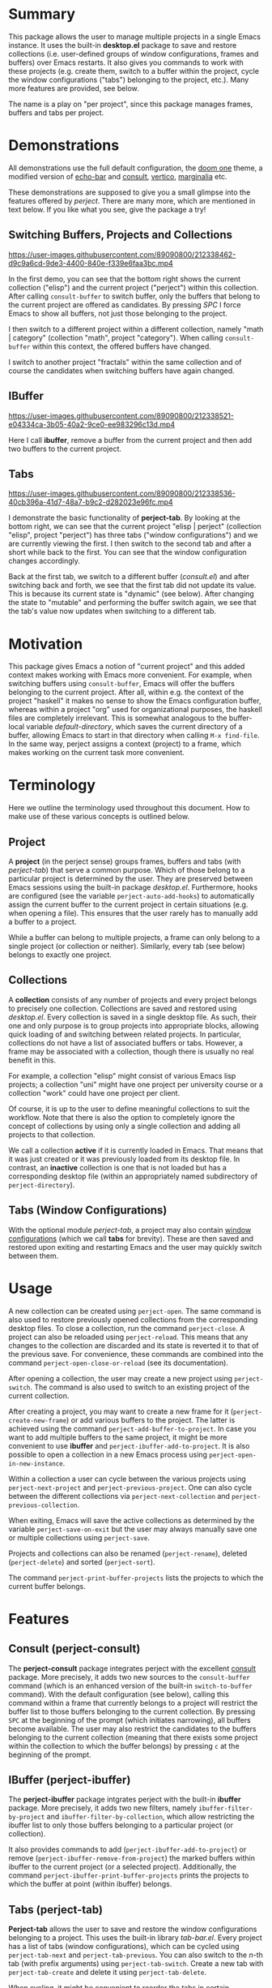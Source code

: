 * Summary
This package allows the user to manage multiple projects in a single Emacs instance.
It uses the built-in *desktop.el* package to save and restore collections
(i.e. user-defined groups of window configurations, frames and buffers) over Emacs restarts.
It also gives you commands to work with these projects (e.g. create them, switch to a buffer within the project, cycle the window configurations ("tabs") belonging to the project, etc.).
Many more features are provided, see below.

The name is a play on "per project", since this package manages frames, buffers and tabs per project.

* Demonstrations
All demonstrations use the full default configuration, the [[https://github.com/doomemacs/themes][doom one]] theme, a modified version of [[https://github.com/qaiviq/echo-bar.el][echo-bar]]
and [[https://github.com/minad/consult][consult]], [[https://github.com/minad/vertico][vertico]], [[https://github.com/minad/marginalia][marginalia]] etc.

These demonstrations are supposed to give you a small glimpse into the features offered by /perject/.
There are many more, which are mentioned in text below.
If you like what you see, give the package a try!

** Switching Buffers, Projects and Collections

https://user-images.githubusercontent.com/89090800/212338462-d9c9a6cd-9de3-4400-840e-f339e6faa3bc.mp4

In the first demo, you can see that the bottom right shows the current collection ("elisp") and the current project ("perject") within this collection.
After calling =consult-buffer= to switch buffer, only the buffers that belong to the current project are offered as candidates.
By pressing /SPC/ I force Emacs to show all buffers, not just those belonging to the project.

I then switch to a different project within a different collection, namely "math | category" (collection "math", project "category").
When calling =consult-buffer= within this context, the offered buffers have changed.

I switch to another project "fractals" within the same collection and of course the candidates when switching buffers have again changed.
** IBuffer

https://user-images.githubusercontent.com/89090800/212338521-e04334ca-3b05-40a2-9ce0-ee983296c13d.mp4

Here I call *ibuffer*, remove a buffer from the current project and then add two buffers to the current project.
** Tabs

https://user-images.githubusercontent.com/89090800/212338536-40cb396a-41d7-48a7-b9c2-d282023e96fc.mp4

I demonstrate the basic functionality of *perject-tab*.
By looking at the bottom right, we can see that the current project "elisp | perject" (collection "elisp", project "perject")
has three tabs ("window configurations") and we are currently viewing the first.
I then switch to the second tab and after a short while back to the first.
You can see that the window configuration changes accordingly.

Back at the first tab, we switch to a different buffer (/consult.el/) and after switching back and forth,
we see that the first tab did not update its value. This is because its current state is "dynamic" (see below).
After changing the state to "mutable" and performing the buffer switch again, we see that the tab's value now updates when switching to a different tab.

* Motivation
This package gives Emacs a notion of "current project" and this added context makes working with Emacs more convenient.
For example, when switching buffers using =consult-buffer=, Emacs will offer the buffers belonging to the current project.
After all, within e.g. the context of the project "haskell" it makes no sense to show the Emacs configuration buffer,
whereas within a project "org" used for organizational purposes, the haskell files are completely irrelevant.
This is somewhat analogous to the buffer-local variable /default-directory/, which saves the current directory of a buffer,
allowing Emacs to start in that directory when calling =M-x find-file=.
In the same way, perject assigns a context (project) to a frame, which makes working on the current task more convenient.

* Terminology
Here we outline the terminology used throughout this document.
How to make use of these various concepts is outlined below.
** Project
A *project* (in the perject sense) groups frames, buffers and tabs (with /perject-tab/) that serve a common purpose.
Which of those belong to a particular project is determined by the user. They are preserved between Emacs sessions using the built-in package /desktop.el/.
Furthermore, hooks are configured (see the variable =perject-auto-add-hooks=) to automatically assign the current buffer to the current project in certain situations (e.g. when opening a file).
This ensures that the user rarely has to manually add a buffer to a project.

While a buffer can belong to multiple projects, a frame can only belong to a single project (or collection or neither).
Similarly, every tab (see below) belongs to exactly one project.

** Collections
A *collection* consists of any number of projects and every project belongs to precisely one collection.
Collections are saved and restored using /desktop.el/. Every collection is saved in a single desktop file.
As such, their one and only purpose is to group projects into appropriate blocks, allowing quick loading of and switching between related projects.
In particular, collections do not have a list of associated buffers or tabs.
However, a frame may be associated with a collection, though there is usually no real benefit in this.

For example, a collection "elisp" might consist of various Emacs lisp projects;
a collection "uni" might have one project per university course or a collection "work"
could have one project per client.

Of course, it is up to the user to define meaningful collections to suit the workflow.
Note that there is also the option to completely ignore the concept of collections
by using only a single collection and adding all projects to that collection.

We call a collection *active* if it is currently loaded in Emacs. That means that it was just created or it was previously loaded from its desktop file.
In contrast, an *inactive* collection is one that is not loaded but has a corresponding desktop file (within an appropriately named subdirectory of =perject-directory=).

** Tabs (Window Configurations)
With the optional module /perject-tab/, a project may also contain [[https://www.gnu.org/software/emacs/manual/html_node/elisp/Window-Configurations.html][window configurations]] (which we call *tabs* for brevity).
These are then saved and restored upon exiting and restarting Emacs and the user may quickly switch between them.

* Usage
A new collection can be created using =perject-open=. The same command is also used to restore previously opened collections from the corresponding desktop files.
To close a collection, run the command =perject-close=.
A project can also be reloaded using =perject-reload=. This means that any changes to the collection are discarded and its state is reverted it to that of the previous save.
For convenience, these commands are combined into the command =perject-open-close-or-reload= (see its documentation).

After opening a collection, the user may create a new project using =perject-switch=.
The command is also used to switch to an existing project of the current collection.

After creating a project, you may want to create a new frame for it (=perject-create-new-frame=) or add various buffers to the project.
The latter is achieved using the command =perject-add-buffer-to-project=.
In case you want to add multiple buffers to the same project, it might be more convenient to use *ibuffer* and =perject-ibuffer-add-to-project=.
It is also possible to open a collection in a new Emacs process using =perject-open-in-new-instance=.

Within a collection a user can cycle between the various projects using =perject-next-project= and =perject-previous-project=.
One can also cycle between the different collections via =perject-next-collection= and =perject-previous-collection=.

When exiting, Emacs will save the active collections as determined by the variable =perject-save-on-exit=
but the user may always manually save one or multiple collections using =perject-save=.

Projects and collections can also be renamed (=perject-rename=), deleted (=perject-delete=) and sorted (=perject-sort=).

The command =perject-print-buffer-projects= lists the projects to which the current buffer belongs.

* Features
** Consult (perject-consult)
The *perject-consult* package integrates perject with the excellent [[https://github.com/minad/consult][consult]] package.
More precisely, it adds two new sources to the =consult-buffer= command
(which is an enhanced version of the built-in =switch-to-buffer= command).
With the default configuration (see below), calling this command within a frame that currently belongs to a project will restrict
the buffer list to those buffers belonging to the current collection.
By pressing =SPC= at the beginning of the prompt (which initiates narrowing), all buffers become available.
The user may also restrict the candidates to the buffers belonging to the current collection
(meaning that there exists some project within the collection to which the buffer belongs) by pressing =c= at the beginning of the prompt.

** IBuffer (perject-ibuffer)
The *perject-ibuffer* package intgrates perject with the built-in *ibuffer* package.
More precisely, it adds two new filters, namely =ibuffer-filter-by-project= and =ibuffer-filter-by-collection=,
which allow restricting the ibuffer list to only those buffers belonging to a particular project (or collection).

It also provides commands to add (=perject-ibuffer-add-to-project=) or remove (=perject-ibuffer-remove-from-project=) the marked buffers within ibuffer to the current project (or a selected project).
Additionally, the command =perject-ibuffer-print-buffer-projects= prints the projects to which the buffer at point (within ibuffer) belongs.

** Tabs (perject-tab)
*Perject-tab* allows the user to save and restore the window configurations belonging to a project.
This uses the built-in library /tab-bar.el/.
Every project has a list of tabs (window configurations), which can be cycled using =perject-tab-next= and =perject-tab-previous=.
You can also switch to the $n$-th tab (with prefix arguments) using =perject-tab-switch=.
Create a new tab with =perject-tab-create= and delete it using =perject-tab-delete=.

When cycling, it might be convenient to reorder the tabs in certain situations.
To that end, the commands =perject-tab-decrement-index= and =perject-tab-increment-index= are provided.

The index of the current and previous tab are saved, so that the user may easily toggle between the current and previous tab using =perject-tab-recent=.
When switching from one project to another, the window configuration will switch to the current tab of the current project.

Whether a tab is updated when switching to a different one is determined by its *state*.
By default, there are three states:
- immutable: An immutable tab is never updated.
- mutable: A mutable tab is always updated.
- dynamic: A dynamic tab is updated only if the new window configuration has
  the same window layout. This test ignores details such as the values of point
  and scrolling positions.
You can cycle the state of the current tab using =perject-tab-cycle-state= and
custom states can be defined by customizing the variable =perject-tab-states=.

You can always set the current tab to the current window configuration by calling =perject-tab-set=
and reset the current window configuration to that specified by the current tab using =perject-tab-reset=.

** Mode Line
Perject provides a mode line indicator, which can be customized (and disabled) via the variable =perject-mode-line-format=.
It is shown in =mode-line-misc-info=, which by default is displayed for every buffer.
It displays the project and collection name (and some information about the tabs if =perject-tab-mode= is enabled).
Because displaying this information (which is independent of the current buffer) clutters the screen with redudant information, I suggest using something like [[https://github.com/qaiviq/echo-bar.el][echo-bar]] and configure it to display =mode-line-misc-info=.
In that way, the information is only displayed once at the bottom of the screen and not for every buffer in the frame.

See the demonstrations above for how this looks (when used together with a package like [[https://github.com/qaiviq/echo-bar.el][echo-bar]]).

There is also an extra indicator for the mode line =perject-mode-line-current=,
that can be added to =mode-line-format= like so:
#+BEGIN_SRC emacs-lisp
(setq-default mode-line-format
	      '("%e" mode-line-front-space
		(:propertize
		 ("" mode-line-mule-info mode-line-client mode-line-modified mode-line-remote perject-mode-line-current)
		 display
		 (min-width
		  (5.0)))
		mode-line-frame-identification mode-line-buffer-identification "   " mode-line-position
		(vc-mode vc-mode)
		"  " mode-line-modes mode-line-misc-info mode-line-end-spaces))
#+END_SRC

** Command Line Option
Perject adds a new command line option to Emacs.
After passing the argument =--perject=, the user may list the collections (comma separated) that should be loaded after Emacs has initialized.
For example, when starting Emacs with --perject "org,elisp", the collections "org" and "elisp" (and all of their projects) will be restored
after opening Emacs.
Similarly, running Emacs with --perject "" prevents perject from automatically opening any collections on startup.
** Other Built-In Features
Note that other features built into Emacs like bookmarks, registers etc. are shared for all projects.
However, it should not be hard to implement those facilities if desired.

* Dependencies and Installation
This package requires at least version 27.1 of GNU Emacs and depends on the following packages:
- desktop.el (built-in)
- seq.el (built-in)
- cl-lib.el (built-in)
- transient.el (built-in since Emacs 28.1)
- tab-bar.el (built-in)
- [[https://github.com/magnars/dash.el][dash.el]]

Since the package is currently not on [[https://melpa.org/][MELPA]], you need to either clone this repository and add it to your load path
or use a tool like [[https://github.com/radian-software/straight.el][straight.el]].
I am assuming that you are using the excellent [[https://github.com/jwiegley/use-package][use-package]], which will also be built-into Emacs from version 29 onwards.
** With Straight.el
The package manager will take care of installing the dependencies.
#+BEGIN_SRC emacs-lisp
(use-package perject
  :straight (:host github :repo "overideal/perject")
  ;; The rest of the configuration here...
  )
#+END_SRC
** Manually
First install [[https://github.com/magnars/dash.el][dash.el]] and if you are using a version of Emacs older than 28.1 also [[https://github.com/magit/transient][transient]].
Then clone this repository and add its directory to your load path:
#+BEGIN_SRC emacs-lisp
(add-to-list 'load-path "your path")
#+END_SRC
Then you can load the package as follows:
#+BEGIN_SRC emacs-lisp
(use-package perject
  :load-path "your path"
  ;; The rest of the configuration here...
  )
#+END_SRC

* Default Configuration
Here we outline a possible configuration for /perject/, which should be put into the user's Emacs configuration file.
*perject* does not define any keybindings (except via transient), so this must be done in the user's configuration.
Of course, the user might want to change the keybindings defined below.
#+BEGIN_SRC emacs-lisp
(use-package perject
  ;; :straight or :load-path
  :after savehist
  :init
  ;; Make perject load the collections that were previously open.
  ;; This requires configuring `savehist' (see next code block).
  (setq perject-load-at-startup 'previous)

  (perject-mode 1)
  :bind
  (:map perject-mode-map
		("s-S" . perject-switch)
		("s-a" . perject-next-project)
		("s-A" . perject-previous-project)
		("s-z" . perject-next-collection)
		("s-Z" . perject-previous-collection)
		("C-x 5 2" . perject-create-new-frame)
		("<C-insert>" . perject-add-buffer-to-project)
		("<C-delete>" . perject-remove-buffer-from-project)
		("<C-home>" . perject-open-close-or-reload)
		("<C-end>" . perject-rename)
		("<C-S-end>" . perject-sort)
		("<C-prior>" . perject-save)
		("<C-next>" . perject-delete)))
#+END_SRC

A mode line entry displaying the current collection, project and tabs (when using /perject-tab.el/) is enabled by default.
The extra mode line entry =perject-mode-line-current= can be added to the mode line (see above).

If =perject-load-at-startup= is set to 'previous, then you need to use the built-in *savehist* package
in order to save and restore its value like so:
#+BEGIN_SRC emacs-lisp
(use-package savehist
  :config
  (savehist-mode 1)
  ;; Required if `perject-load-at-startup' is set to 'previous.
  (add-to-list 'savehist-additional-variables 'perject--previous-collections))
#+END_SRC

Note that *savehist* can furthermore be used to restore global variables that do not have a different value per project.
When using /desktop.el/ with the default configuration, certain global variables are saved to the desktop file.
Because every collection corresponds to one desktop file, keeping these settings would mean that the the value of these global variables
is determined by the collection most recently loaded. In other words, the previous value of these global variables (which might have changed
while using Emacs) is overwritten with that saved in the desktop file whenever a new collection is loaded.
Therefore, /perject/ does not restore these global variables.
Instead, you can use /savehist/ for that purpose by adding the following lines to the previous =:config= block:
#+BEGIN_SRC emacs-lisp
(add-to-list 'savehist-additional-variables 'tag-file-name)
(add-to-list 'savehist-additional-variables 'tags-table-list)
(add-to-list 'savehist-additional-variables 'search-ring)
(add-to-list 'savehist-additional-variables 'regexp-search-ring)
(add-to-list 'savehist-additional-variables 'register-alist)
(add-to-list 'savehist-additional-variables 'file-name-history)
#+END_SRC
The variable =perject-global-vars-to-save= exists for saving global variables that should depend on the current project.

Optionally load =perject-tab= and bind some keys.
#+BEGIN_SRC emacs-lisp
(use-package perject-tab
  :after perject
  :init
  (perject-tab-mode 1)
  :bind
  (:map perject-tab-mode-map
		("s-s" . perject-tab-recent)
		("s-D" . perject-tab-previous)
		("s-d" . perject-tab-next)
		("s-f" . perject-tab-set)
		("s-F" . perject-tab-cycle-state)
		("s-x" . perject-tab-create)
		("s-X" . perject-tab-delete)
		("s-c" . perject-tab-reset)
		("s-v" . perject-tab-increment-index)
		("s-V" . perject-tab-decrement-index)))
#+END_SRC

Before adding the following snippet, ensure that you have a =(use-package consult ...)= block within your configuration file.
The following code loads =perject-consult= and modifies the command =consult-buffer=.
It will by default only display the buffers belonging to the current project. You can also manually narrow to that view with /j/.
By narrowing with /SPC/ all buffers become available and by narrowing with /c/ only the buffers belonging to the current collection (i.e. to some project of the current collection) are shown.
#+BEGIN_SRC emacs-lisp
(use-package perject-consult
  :after (perject consult)
  :config
  ;; Hide the list of all buffers by default and set narrowing to all buffers to space.
  (consult-customize consult--source-buffer :hidden t :narrow 32)
  (consult-customize consult--source-hidden-buffer :narrow ?h)
  (add-to-list 'consult-buffer-sources 'perject-consult--source-collection-buffer)
  (add-to-list 'consult-buffer-sources 'perject-consult--source-project-buffer))
#+END_SRC

Load =perject-ibuffer= and make ibuffer restrict the buffer list to the buffers of the current project by default.
Run =M-x ibuffer-filter-disable= in ibuffer to temporarily remove this filter.
The following snippet also binds some keys.
#+BEGIN_SRC emacs-lisp
(use-package perject-ibuffer
  :after perject
  :init
  ;; By default restrict ibuffer to the buffers of the current project.
  (add-hook 'ibuffer-hook #'perject-ibuffer-enable-filter-by-project)
  :bind
  (:map ibuffer-mode-map
		("<insert>" . perject-ibuffer-add-to-project)
		("<delete>" . perject-ibuffer-remove-from-project)
		("<next>" . perject-ibuffer-print-buffer-projects)
		("/ y" . ibuffer-filter-by-collection)
		("/ u" . ibuffer-filter-by-project)))
#+END_SRC

* Customization
The variables are extensively documented and should be self-explanatory.
Use =M-x customize-group perject= and =M-x customize-group perject-tab= to view them.
You can customize the faces used by perject via =M-x customize-group perject-faces=.

We mention a couple of special customization options.

** =perject-auto-add-hooks=
This variable is used to systematically add buffers to the current project.
It is a list of hooks and whenever one of the hooks is run, the current buffer is added to the current project.
Therefore, manually adding a buffer to a project (with =perject-add-buffer-to-project=) is only rarely required.

There are many hooks that a user may or may not want to add to this variable.
By default, the list contains =find-file-hook=, =clone-indirect-buffer-hook= and some mode hooks.
While there is no hook that is run after an arbitrary buffer is created (see [[https://stackoverflow.com/questions/7899949/is-there-an-emacs-hook-that-runs-after-every-buffer-is-created][here]]),
one could experiment with =buffer-list-update-hook= or =after-change-major-mode-hook=.

The hook =window-selection-change-functions= is a special case since they are called with a frame as its only argument.
It can be used to add a buffer to a project whenever it is shown in a frame of that project.
In that case, one has to also remove the hook before opening a collection (and add it again afterwards), because otherwise the hooks might add the restored buffers to an unwanted project.
For this, use the code:
#+BEGIN_SRC emacs-lisp
(defun perject-add-visible-buffers (frame)
  "Add the buffers that are visible in the frame FRAME to the current project."
  (dolist (buf (cl-remove-duplicates (mapcar #'window-buffer (window-list nil 0))))
	(with-current-buffer buf (perject--auto-add-buffer))))

(add-hook 'window-selection-change-functions #'perject-add-visible-buffers)
(add-hook 'perject-before-open-hook
		  (lambda (&rest _)
			(remove-hook 'window-selection-change-functions #'perject-add-visible-buffers)))
(add-hook 'perject-before-open-hook
		  (lambda (&rest _)
			(add-hook 'window-selection-change-functions #'perject-add-visible-buffers)))
#+END_SRC
** =perject-auto-add-function=
This variable controls which buffers are automatically associated with projects.
When a hook in =perject-auto-add-hooks= runs, this function is called in order
to decide to which projects the current buffer should be added to.
It is called with two arguments. The first argument is the current buffer. The
second is a cons cell with car a collection name and cdr a project name. This
might be nil or the project name could be nil.
The function should return a list of projects to which the buffer should be
added. By returning nil (the empty list) the buffer is not added to any project.

For example, suppose one has the project "org" within a collection of the same name and one wants
=help-mode= and =info-mode= buffers to always be added to that project and to no other ones.
The following code implements this behavior:
#+BEGIN_SRC emacs-lisp
(defun perject-auto-add-function (buffer project)
  "Decide if buffer BUFFER should be added to the project PROJECT.
Returns a list of project names to which BUFFER should be added (might be
empty)."
  (if (memq (buffer-local-value 'major-mode buffer) '(help-mode info-mode))
	  (list (cons "org" "org"))
	(list project)))

(setq perject-auto-add-function #'perject-auto-add-function)
#+END_SRC
** =perject-global-vars-to-save=
A list of global variables to be saved and restored by perject for every collection.
This is a generalization of the variable =desktop-globals-to-save=.
** =perject-local-vars-to-save=
A list of buffer-local variables to be saved and restored by perject for every collection.
This is a generalization of the variables =desktop-locals-to-save= and =desktop-var-serdes-funs=.
** =perject-raise-and-focus-frame=
This variable determines whether /perject/ raises and focuses a frame in certain situations.
In those cases, the function /select-frame-set-input-focus/ is used to raise and focus a frame in /perject-open/ and at startup.
However, depending on the window manager, the raising and focusing of the frame might or might not work properly.
Therefore, I introduced this variable so that the user can tweak the behavior.
For example, one could set the variable to /nil/ and optionally add a custom function to /perject-after-open-hook/ and /perject-after-init-hook/ to perform the frame focusing.

* Limitations
** Startup Time
Every collection corresponds to one desktop file which saves the buffers, frames and tabs of that collection (i.e. of all its projects).
Of course, restoring buffers and frames takes time and thus *increases the startup time* of Emacs.
To decrease the penalty, it is recommended to only load few collections at startup (see =perject-load-at-startup=) and load the other ones "on demand" using =perject-open=.

** Desktop.el
This package uses =desktop.el= to save and restore the collections.
As such, it can be seen as an enhancement of that package.
With perject, there should never be a reason to directly use the *desktop.el* library directly
and doing so is not supported. In particular, this applies to all of the *desktop-** functions.

To avoid unexpected behavior, the user should additionally keep all /desktop-*/ variables
at their default value. Exceptions are the following variables:
- =desktop-buffers-not-to-save=,
- =desktop-files-not-to-save=,
- =desktop-modes-not-to-save=.

Furthermore, the user should check carefully the use of desktop hooks
and might prefer using =perject-desktop-save-hook= and =perject-desktop-after-load-hook=
(but then the functions are called with one argument).
** Supported Emacs Version and Operating Systems
This package has been tested with Emacs 28 and 29 on Linux. Officially supported is *version 27.1 or newer* of *GNU Emacs*
on *Linux*, run in a graphical user interface (not inside a terminal).
The package has not been tested on Windows or MacOS and as such, I cannot give any guarantees for these operating systems.
When you have issues in that regard, feel free to open an Issue and I will try to assist you in debugging the issue,
even though I do not have access to one of those operating systems.

I currently do not know how this package behaves when Emacs is run inside a terminal or when used inside [[https://github.com/ch11ng/exwm][exwm]].

Note that whether focusing frames works properly is dependent on the window manager used.
See the variable =perject-raise-and-focus-frame=.

* Comparison to project.el
The built-in *project.el* package might seem quite similar to *perject*.
However, this is not the case. The main difference is what is considered a "project".
In project.el, every project has a "root directory" in which the files belonging to the project are supposed to live.
In contrast, there is no such assumption in perject.
Projects are completely user-defined and it does not matter where a file is actually located on the file system (also see above "Terminology").
As such, one can say that the two packages *focus on different kinds of projects*.
Project.el focuses on projects that are identified "programatically" (usually by being within the same directory, e.g. a git respository),
whereas perject has a more "ad-hoc", generalized notion of projects.
Note that because projects are saved over restarts and some commands automatically add a buffer to a project
(see =perject-auto-add-hooks=), it is only rarely necessary for the user to manually add a buffer to a particular project.

Therefore, one can use project.el alongside perject, in particular since it defines commands like =project-find-regexp= which are not provided by perject.

To sum up, if your projects are always given by a collection of files within a root directory,
then project.el will probably suffice for your needs; potentially enhanced by some package like [[https://github.com/mclear-tools/tabspaces][tabspaces]] or [[https://github.com/fritzgrabo/project-tab-groups][project-tab-groups]].
If however you want a more generalized notion of projects that can be grouped into collections, are preserved over restarts
and "naturally" grow as you open and close files, then perject might just be the package for you.

* Comparison to other Packages
Here we compare the functionality and implementation of perject with that of related packages (which are not based on project.el):
- [[https://github.com/nex3/perspective-el][perspective]]: This package is quite similar to /perject/.
  However, there are some key differences. First of all, /perspective/ has no notion of collections, so there is no obvious way to group related projects together.
  Furthermore, in /perject/, every collection then is saved to a desktop file and you can load certain collections at startup and manually open additional ones when you need them.
  This makes you more flexible, because you can manually load collections as required instead of loading them at startup. To my knowledge, this is not possible in /perspective/.
  You can also decide which collections to save and load in perject, whereas in perspective, you always save or load all projects.
  Another important point is that /perject/ uses the built-in /desktop.el/, but /perspective/ does not.
  Second, in /perspective/, every frame has a distinct list of projects. In contrast, you can switch to any project from within any frame in /perject/.
  /perject/ also provides some heuristics to automatically add buffers to projects (see =perject-auto-add-hooks=). Because of this, at least in my usage of perject, I rarely have to manually call =perject-add-buffer-to-project=.
  Another difference between the two packages are tabs ("window configurations"). /perject/ uses the built-in /tab-bar.el/ under the hood and every project has a distinct list of window configurations, whereas in /perspective/ you only have a single window configuration per project.
  /perject/ offers some additional features not existent in /perspective/ like a notion of state of tabs (which determine whether a tab is updated or not when switching away from it, see third demo), a command line option and the ability to reload collections.
  On the other hand, /perspective/ allows having one scratch buffer per project. perject has no such feature.
  Finally, /perspective/ is more mature.
- [[https://github.com/florommel/bufferlo][bufferlo]]: This package defines a buffer list per frame, which can be restored with /desktop.el/.
  Therefore, this package is also quite close to /perject/ in terms of functionality, but instead of the notion of projects and collections
  you just have frames. Functionality like =perject-auto-add-hooks=, tab support etc. are not offered by this package.
- [[https://github.com/alphapapa/burly.el][burly]]: This package allows saving and restoring frames and window configurations in Emacs,
  similar to the built-in package desktop.el. It also adds the ability to "bookmark" these features.
  It has no notion of projects or collections.

* State of the Package
The development of the package began roughly two years ago, when it originally started as a thin wrapper around /desktop.el/.
Since then I have significantly improved the functionality and scope of the package to become *the* Emacs project management package I always wanted.
I can confidently say that the package works without any bugs for my day to day usage.
However, due to the sheer size and customization options of this package I am also quite certain that there are still some bugs.

I appreciate your comments and issues, though I may not be able to answer everything due to time constraints.

